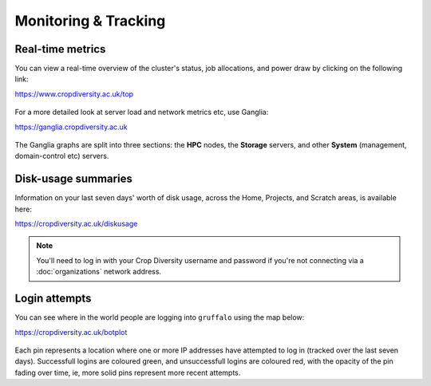 Monitoring & Tracking
=====================

Real-time metrics
-----------------

You can view a real-time overview of the cluster's status, job allocations, and power draw by clicking on the following link:

https://www.cropdiversity.ac.uk/top

  |top|

For a more detailed look at server load and network metrics etc, use Ganglia:

https://ganglia.cropdiversity.ac.uk
  
  |ganglia|

The Ganglia graphs are split into three sections: the **HPC** nodes, the **Storage** servers, and other **System** (management, domain-control etc) servers.


Disk-usage summaries
--------------------

Information on your last seven days' worth of disk usage, across the Home, Projects, and Scratch areas, is available here:

https://cropdiversity.ac.uk/diskusage

  |diskusage|

.. |diskusage| image:: media/diskusage.png

.. note::
  You'll need to log in with your Crop Diversity username and password if you're not connecting via a :doc:`organizations` network address.

Login attempts
--------------

You can see where in the world people are logging into ``gruffalo`` using the map below:

https://cropdiversity.ac.uk/botplot

  |botplot|

.. |botplot| image:: media/botplot.png

Each pin represents a location where one or more IP addresses have attempted to log in (tracked over the last seven days). Successfull logins are coloured green, and unsuccessfull logins are coloured red, with the opacity of the pin fading over time, ie, more solid pins represent more recent attempts.
  

.. |top| image:: media/top.png
.. |ganglia| image:: media/ganglia.png

.. raw:: html
   
   <script defer data-domain="cropdiversity.ac.uk" src="https://plausible.hutton.ac.uk/js/plausible.js"></script>

